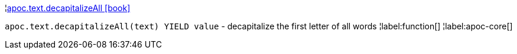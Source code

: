 ¦xref::overview/apoc.text/apoc.text.decapitalizeAll.adoc[apoc.text.decapitalizeAll icon:book[]] +

`apoc.text.decapitalizeAll(text) YIELD value` - decapitalize the first letter of all words
¦label:function[]
¦label:apoc-core[]
